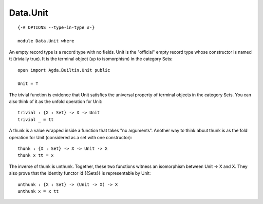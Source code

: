 *********
Data.Unit
*********
::

  {-# OPTIONS --type-in-type #-}

  module Data.Unit where

An empty record type is a record type with no fields. Unit is the
"official" empty record type whose constructor is named tt (trivially
true). It is the terminal object (up to isomorphism) in the category Sets::

  open import Agda.Builtin.Unit public

  Unit = ⊤

The trivial function is evidence that Unit satisfies the universal property
of terminal objects in the category Sets. You can also think of it as the
unfold operation for Unit::

  trivial : {X : Set} -> X -> Unit
  trivial _ = tt

A thunk is a value wrapped inside a function that takes "no arguments". Another
way to think about thunk is as the fold operation for Unit (considered
as a set with one constructor)::

  thunk : {X : Set} -> X -> Unit -> X
  thunk x tt = x

The inverse of thunk is unthunk. Together, these two functions witness
an isomorphism between Unit -> X and X. They also prove that the identity
functor id {{Sets}} is representable by Unit::

  unthunk : {X : Set} -> (Unit -> X) -> X
  unthunk x = x tt
